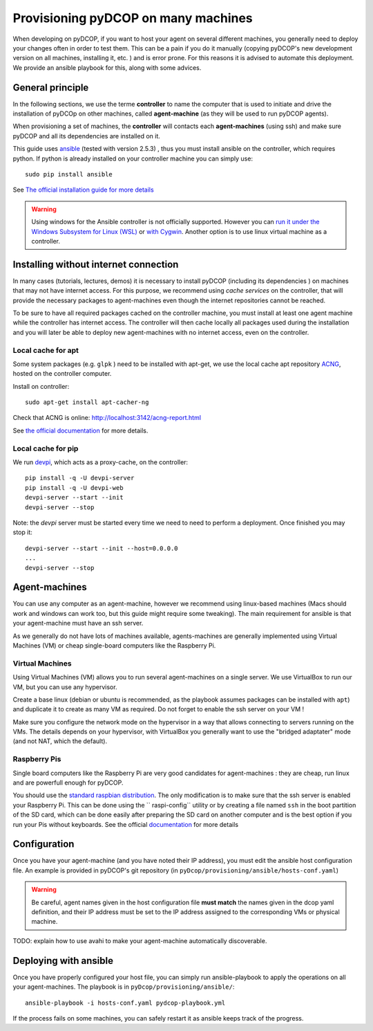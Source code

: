 
.. _usage_provisioning:

Provisioning pyDCOP on many machines
====================================


When developing on pyDCOP, if you want to host your agent on several different
machines, you generally need to deploy your changes often in order to test them.
This can be a pain if you do it manually (copying pyDCOP's new development
version on all machines, installing it, etc. ) and is error prone.
For this reasons it is advised to automate this deployment. We provide an
ansible playbook for this, along with some advices.

General principle
-----------------

In the following sections, we use the terme **controller** to name the
computer that is used to initiate and drive the installation of pyDCOp on
other machines, called **agent-machine** (as they will be used to run pyDCOP
agents).

When provisioning a set of machines, the **controller** will
contacts each **agent-machines** (using ssh) and make sure pyDCOP and all its
dependencies are installed on it.

This guide uses `ansible <https://www.ansible.com/>`_
(tested with version 2.5.3) , thus you must install
ansible on the controller, which requires python. If python is already
installed on your controller machine you can simply use::

  sudo pip install ansible

See `The official installation guide for more details <https://docs.ansible
.com/ansible/latest/installation_guide/intro_installation.html>`_

.. warning:: Using windows for the Ansible controller is not officially
  supported. However you can `run it under the Windows Subsystem for Linux (WSL)
  <http://docs.ansible.com/ansible/latest/user_guide/windows_faq
  .html#can-ansible-run-on-windows>`_
  or `with Cygwin <http://www.oznetnerd.com/installing-ansible-windows/>`_.
  Another option is to use linux virtual machine as a controller.

Installing without internet connection
--------------------------------------

In many cases (tutorials, lectures, demos) it is necessary to install pyDCOP
(including its dependencies ) on machines that may not have internet access.
For this purpose, we recommend using *cache services* on the controller, that
will provide the necessary packages to agent-machines even though the internet
repositories cannot be reached.

To be sure to have all required packages cached on the controller machine,
you must install at least one agent machine while the controller has internet
access.
The controller will then cache locally all packages used during the
installation and
you will later be able to deploy new agent-machines with no internet access,
even on the controller.

Local cache for apt
^^^^^^^^^^^^^^^^^^^

Some system packages (e.g. ``glpk`` ) need to be installed with apt-get,
we use the local cache apt repository
`ACNG <https://www.unix-ag.uni-kl.de/~bloch/acng/>`_,
hosted on the controller computer.

Install on controller::

    sudo apt-get install apt-cacher-ng

Check that ACNG is online:  http://localhost:3142/acng-report.html

See `the official documentation <http://xmodulo.
com/apt-caching-server-ubuntu-debian.html>`_ for more details.

Local cache for pip
^^^^^^^^^^^^^^^^^^^

We run `devpi <https://www.devpi.net/>`_, which acts as a proxy-cache, on the
controller::

  pip install -q -U devpi-server
  pip install -q -U devpi-web
  devpi-server --start --init
  devpi-server --stop

Note: the `devpi` server must be started every time we need to need to perform
a deployment. Once finished you may stop it::

  devpi-server --start --init --host=0.0.0.0
  ...
  devpi-server --stop


Agent-machines
--------------

You can use any computer as an agent-machine, however we recommend using
linux-based machines (Macs should work and windows can work too, but this
guide might require some tweaking).
The main requirement for ansible is that your agent-machine must have an ssh
server.

As we generally do not have lots of machines available, agents-machines
are generally implemented using Virtual Machines (VM) or cheap single-board
computers like the Raspberry Pi.

Virtual Machines
^^^^^^^^^^^^^^^^

Using Virtual Machines (VM) allows you to run several agent-machines
on a single server.
We use VirtualBox to run our VM, but you can use any hypervisor.

Create a base linux (debian or ubuntu is recommended, as the playbook assumes
packages can be installed with ``apt``) and duplicate it to create as many VM
as required. Do not forget to enable the ssh server on your VM !

Make sure you configure the network mode on the hypervisor in a way that
allows connecting to servers running on the VMs.
The details depends on your hypervisor, with VirtualBox you generally want
to use the "bridged adaptater" mode (and not NAT, which the default).


Raspberry Pis
^^^^^^^^^^^^^

Single board computers like the Raspberry Pi are very good candidates for
agent-machines : they are cheap, run linux and are powerfull enough for
pyDCOP.

You should use the `standard raspbian distribution <https://www.raspberrypi
.org/downloads/>`_.
The only modification is to make sure that the ssh
server is enabled your Raspberry Pi. This can be done using the ``
raspi-config`` utility or by creating a file named ``ssh`` in the boot
partition of the SD card, which can be done easily after preparing the SD
card on another computer and is the best option if you run your Pis without
keyboards.
See the official `documentation <https://www.raspberrypi
.org/documentation/remote-access/ssh/>`_
for more details


Configuration
-------------

Once you have your agent-machine (and you have noted their IP address), you
must edit the ansible host configuration file. An example is provided in
pyDCOP's git repository (in ``pyDcop/provisioning/ansible/hosts-conf.yaml``)


.. warning:: Be careful, agent names given in the host configuration file
  **must match** the names given in the dcop yaml definition, and their IP
  address must be set to the IP address assigned to the corresponding VMs or
  physical machine.

TODO: explain how to use avahi to make your agent-machine automatically
discoverable.


Deploying with ansible
----------------------

Once you have properly configured your host file, you can simply run
ansible-playbook to apply the operations on all your agent-machines.
The playbook is in ``pyDcop/provisioning/ansible/``::

    ansible-playbook -i hosts-conf.yaml pydcop-playbook.yml

If the process fails on some machines, you can safely restart it as ansible
keeps track of the progress.

